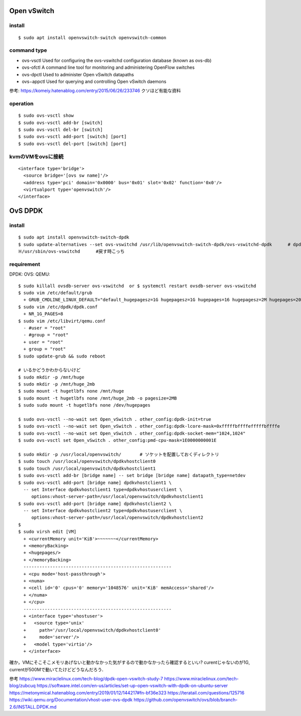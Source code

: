 =============
Open vSwitch
=============


install
=======

::

  $ sudo apt install openvswitch-switch openvswitch-common

command type 
===============

- ovs-vsctl
  Used for configuring the ovs-vswitchd configuration database (known as ovs-db)
- ovs-ofctl
  A command line tool for monitoring and administering OpenFlow switches
- ovs-dpctl
  Used to administer Open vSwitch datapaths
- ovs−appctl
  Used for querying and controlling Open vSwitch daemons

参考: https://komeiy.hatenablog.com/entry/2015/06/26/233746 クソほど有能な資料

operation
===========

::

  $ sudo ovs-vsctl show 
  $ sudo ovs-vsctl add-br [switch]
  $ sudo ovs-vsctl del-br [switch]
  $ sudo ovs-vsctl add-port [switch] [port]
  $ sudo ovs-vsctl del-port [switch] [port]


kvmのVMをovsに接続
===================

::

  <interface type='bridge'>
    <source bridge='[ovs sw name]'/>
    <address type='pci' domain='0x0000' bus='0x01' slot='0x02' function='0x0'/>
    <virtualport type='openvswitch'/>
  </interface>





==================
OvS DPDK
==================

install
========

::

  $ sudo apt install openvswitch-switch-dpdk
  $ sudo update-alternatives --set ovs-vswitchd /usr/lib/openvswitch-switch-dpdk/ovs-vswitchd-dpdk      # dpdk対応verに切り替えてるだけ
  ※/usr/sbin/ovs-vswitchd      #戻す時こっち

requirement 
============

DPDK:
OVS:
QEMU:




::

  $ sudo killall ovsdb-server ovs-vswitchd  or $ systemctl restart ovsdb-server ovs-vswitchd
  $ sudo vim /etc/default/grub
    + GRUB_CMDLINE_LINUX_DEFAULT="default_hugepagesz=1G hugepagesz=1G hugepages=16 hugepagesz=2M hugepages=2048 iommu=pt intel_iommu=on isolcpus=1-21,23-43,45-65,67-87"
  $ sudo vim /etc/dpdk/dpdk.conf
    + NR_1G_PAGES=8
  $ sudo vim /etc/libvirt/qemu.conf
    - #user = "root"
    - #group = "root"
    + user = "root"
    + group = "root"
  $ sudo update-grub && sudo reboot
  
  # いるかどうかわからないけど
  $ sudo mkdir -p /mnt/huge
  $ sudo mkdir -p /mnt/huge_2mb
  $ sudo mount -t hugetlbfs none /mnt/huge
  $ sudo mount -t hugetlbfs none /mnt/huge_2mb -o pagesize=2MB
  $ sudo sudo mount -t hugetlbfs none /dev/hugepages

  $ sudo ovs-vsctl --no-wait set Open_vSwitch . other_config:dpdk-init=true
  $ sudo ovs-vsctl --no-wait set Open_vSwitch . other_config:dpdk-lcore-mask=0xfffffbffffefffffbffffe
  $ sudo ovs-vsctl --no-wait set Open_vSwitch . other_config:dpdk-socket-mem="1024,1024"
  $ sudo ovs-vsctl set Open_vSwitch . other_config:pmd-cpu-mask=1E0000000001E

  $ sudo mkdir -p /usr/local/openvswitch/       # ソケットを配置しておくディレクトリ
  $ sudo touch /usr/local/openvswitch/dpdkvhostclient0
  $ sudo touch /usr/local/openvswitch/dpdkvhostclient1
  $ sudo ovs-vsctl add-br [bridge name] -- set bridge [bridge name] datapath_type=netdev
  $ sudo ovs-vsctl add-port [bridge name] dpdkvhostclient1 \
    -- set Interface dpdkvhostclient1 type=dpdkvhostuserclient \
       options:vhost-server-path=/usr/local/openvswitch/dpdkvhostclient1
  $ sudo ovs-vsctl add-port [bridge name] dpdkvhostclient2 \
    -- set Interface dpdkvhostclient2 type=dpdkvhostuserclient \
       options:vhost-server-path=/usr/local/openvswitch/dpdkvhostclient2
  $
  $ sudo virsh edit [VM]
    + <currentMemory unit='KiB'>~~~~~~~</currentMemory>
    + <memoryBacking>
    + <hugepages/>
    + </memoryBacking>
    --------------------------------------------------------
    + <cpu mode='host-passthrough'>
    + <numa>
    + <cell id='0' cpus='0' memory='1048576' unit='KiB' memAccess='shared'/>
    + </numa>
    + </cpu>
    --------------------------------------------------------
    + <interface type='vhostuser'>
    +   <source type='unix'
    +     path='/usr/local/openvswitch/dpdkvhostclient0'
    +     mode='server'/>
    +   <model type='virtio'/>
    + </interface>


確か，VMにそこそこメモリあげないと動かなかった気がするので動かなかったら確認するといい?
curentじゃないのが1G, currentが500Mで動いてたけどどうなんだろう．


参考
https://www.miraclelinux.com/tech-blog/dpdk-open-vswitch-study-7
https://www.miraclelinux.com/tech-blog/zubcuq
https://software.intel.com/en-us/articles/set-up-open-vswitch-with-dpdk-on-ubuntu-server
https://metonymical.hatenablog.com/entry/2019/01/12/144217#fn-bf36e323
https://teratail.com/questions/125716
https://wiki.qemu.org/Documentation/vhost-user-ovs-dpdk
https://github.com/openvswitch/ovs/blob/branch-2.6/INSTALL.DPDK.md

